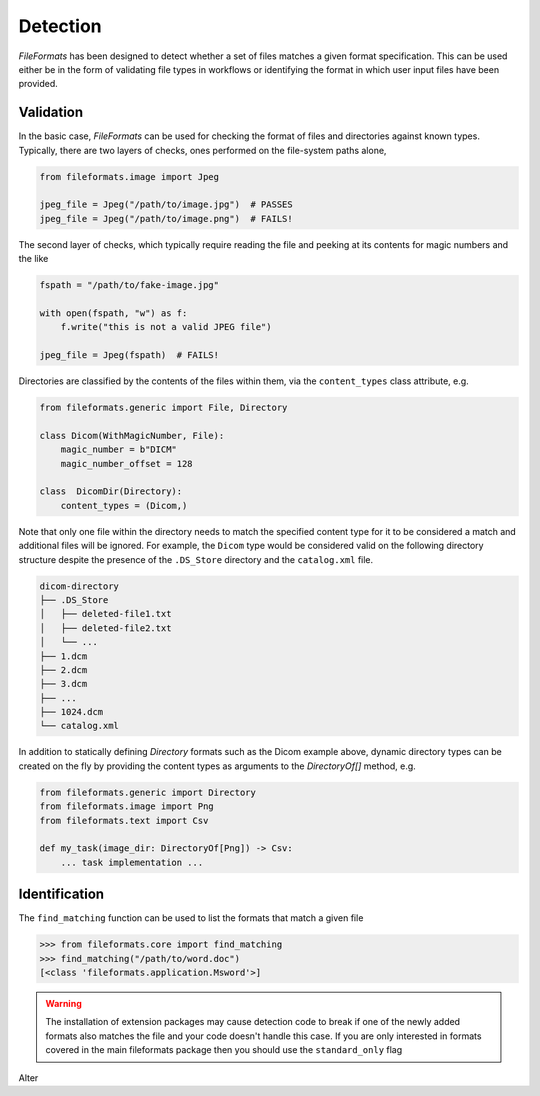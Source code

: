 
Detection
=========

*FileFormats* has been designed to detect whether a set of files matches a given
format specification. This can be used either be in the form of validating file types
in workflows or identifying the format in which user input files have been provided.

Validation
----------

In the basic case, *FileFormats* can be used for checking the format of files and
directories against known types. Typically, there are two layers of checks, ones
performed on the file-system paths alone,

.. code-block:: python

    from fileformats.image import Jpeg

    jpeg_file = Jpeg("/path/to/image.jpg")  # PASSES
    jpeg_file = Jpeg("/path/to/image.png")  # FAILS!


The second layer of checks, which typically require reading the file and peeking at its
contents for magic numbers and the like

.. code-block:: python

    fspath = "/path/to/fake-image.jpg"

    with open(fspath, "w") as f:
        f.write("this is not a valid JPEG file")

    jpeg_file = Jpeg(fspath)  # FAILS!


Directories are classified by the contents of the files within them, via the
``content_types`` class attribute, e.g.

.. code-block:: python

    from fileformats.generic import File, Directory

    class Dicom(WithMagicNumber, File):
        magic_number = b"DICM"
        magic_number_offset = 128

    class  DicomDir(Directory):
        content_types = (Dicom,)


Note that only one file within the directory needs to match the specified content type
for it to be considered a match and additional files will be ignored. For example,
the ``Dicom`` type would be considered valid on the following directory structure
despite the presence of the ``.DS_Store`` directory and the ``catalog.xml`` file.

.. code-block::

    dicom-directory
    ├── .DS_Store
    │   ├── deleted-file1.txt
    │   ├── deleted-file2.txt
    │   └── ...
    ├── 1.dcm
    ├── 2.dcm
    ├── 3.dcm
    ├── ...
    ├── 1024.dcm
    └── catalog.xml

In addition to statically defining `Directory` formats such as the Dicom example above,
dynamic directory types can be created on the fly by providing the content types as
arguments to the `DirectoryOf[]` method,
e.g.

.. code-block:: python

    from fileformats.generic import Directory
    from fileformats.image import Png
    from fileformats.text import Csv

    def my_task(image_dir: DirectoryOf[Png]) -> Csv:
        ... task implementation ...

.. _Pydra: https://pydra.readthedocs.io
.. _Fastr: https://gitlab.com/radiology/infrastructure/fastr


Identification
--------------

The ``find_matching`` function can be used to list the formats that match a given file

.. code-block::

    >>> from fileformats.core import find_matching
    >>> find_matching("/path/to/word.doc")
    [<class 'fileformats.application.Msword'>]

.. warning::
   The installation of extension packages may cause detection code to break if one of
   the newly added formats also matches the file and your code doesn't handle this case.
   If you are only interested in formats covered in the main fileformats package then
   you should use the ``standard_only`` flag

Alter
